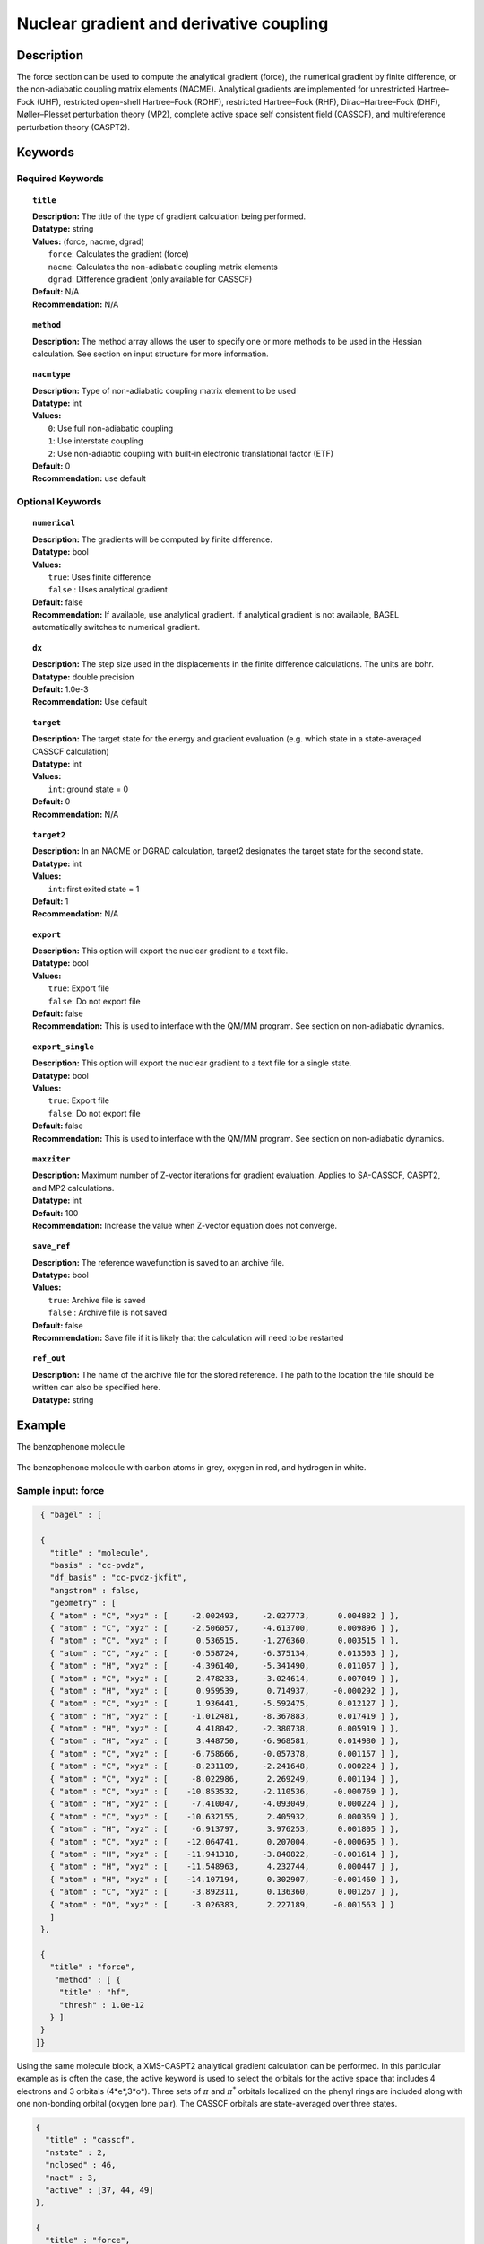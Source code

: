 .. _force:

****************************************
Nuclear gradient and derivative coupling
****************************************

Description
===========
The force section can be used to compute the analytical gradient (force), the numerical gradient by finite difference, or the non-adiabatic coupling matrix elements (NACME). Analytical gradients are implemented for unrestricted Hartree–Fock (UHF), restricted open-shell Hartree–Fock (ROHF), restricted Hartree–Fock (RHF), Dirac–Hartree–Fock (DHF), Møller–Plesset perturbation theory (MP2), complete active space self consistent field (CASSCF), and multireference perturbation theory (CASPT2).

Keywords
========

Required Keywords
-----------------

.. topic:: ``title``

   | **Description:** The title of the type of gradient calculation being performed.
   | **Datatype:** string
   | **Values:** (force, nacme, dgrad)
   |    ``force``: Calculates the gradient (force)
   |    ``nacme``: Calculates the non-adiabatic coupling matrix elements
   |    ``dgrad``: Difference gradient (only available for CASSCF)
   | **Default:** N/A
   | **Recommendation:** N/A

.. topic:: ``method``

   | **Description:** The method array allows the user to specify one or more methods to be used in the Hessian calculation. See section on input structure for more information.

.. topic:: ``nacmtype``

   | **Description:** Type of non-adiabatic coupling matrix element to be used
   | **Datatype:** int
   | **Values:**
   |    ``0``: Use full non-adiabatic coupling
   |    ``1``: Use interstate coupling
   |    ``2``: Use non-adiabtic coupling with built-in electronic translational factor (ETF)
   | **Default:** 0
   | **Recommendation:** use default

Optional Keywords
-----------------

.. topic:: ``numerical``

   | **Description:** The gradients will be computed by finite difference.
   | **Datatype:** bool
   | **Values:**
   |    ``true``: Uses finite difference
   |    ``false`` : Uses analytical gradient
   | **Default:** false
   | **Recommendation:** If available, use analytical gradient. If analytical gradient is not available, BAGEL automatically switches to numerical gradient.

.. topic:: ``dx``

   | **Description:** The step size used in the displacements in the finite difference calculations. The units are bohr.
   | **Datatype:** double precision
   | **Default:** 1.0e-3
   | **Recommendation:** Use default

.. topic:: ``target``

   | **Description:** The target state for the energy and gradient evaluation (e.g. which state in a state-averaged CASSCF calculation)
   | **Datatype:** int
   | **Values:**
   |    ``int``: ground state = 0
   | **Default:** 0
   | **Recommendation:** N/A

.. topic:: ``target2``

   | **Description:** In an NACME or DGRAD calculation, target2 designates the target state for the second state.
   | **Datatype:** int
   | **Values:**
   |    ``int``: first exited state = 1
   | **Default:** 1
   | **Recommendation:** N/A

.. topic:: ``export``

   | **Description:** This option will export the nuclear gradient to a text file.
   | **Datatype:** bool
   | **Values:**
   |    ``true``: Export file
   |    ``false``: Do not export file
   | **Default:** false
   | **Recommendation:** This is used to interface with the QM/MM program. See section on non-adiabatic dynamics.

.. topic:: ``export_single``

   | **Description:** This option will export the nuclear gradient to a text file for a single state.
   | **Datatype:** bool
   | **Values:**
   |    ``true``: Export file
   |    ``false``: Do not export file
   | **Default:** false
   | **Recommendation:** This is used to interface with the QM/MM program. See section on non-adiabatic dynamics.

.. topic:: ``maxziter``

   | **Description:** Maximum number of Z-vector iterations for gradient evaluation. Applies to SA-CASSCF, CASPT2, and MP2 calculations.
   | **Datatype:** int
   | **Default:** 100
   | **Recommendation:** Increase the value when Z-vector equation does not converge.

.. topic:: ``save_ref``

   | **Description:** The reference wavefunction is saved to an archive file.
   | **Datatype:** bool
   | **Values:**
   |    ``true``: Archive file is saved
   |    ``false`` : Archive file is not saved
   | **Default:** false
   | **Recommendation:** Save file if it is likely that the calculation will need to be restarted

.. topic:: ``ref_out``

   | **Description:** The name of the archive file for the stored reference. The path to the location the file should be written can also be specified here.
   | **Datatype:** string

Example
=======
The benzophenone molecule

.. figure:: benzophenone.png
    :width: 200px
    :align: center
    :alt: alternate text
    :figclass: align-center

    The benzophenone molecule with carbon atoms in grey, oxygen in red, and hydrogen in white.

Sample input: force
-------------------

.. code-block:: javascript

  { "bagel" : [

  {
    "title" : "molecule",
    "basis" : "cc-pvdz",
    "df_basis" : "cc-pvdz-jkfit",
    "angstrom" : false,
    "geometry" : [
    { "atom" : "C", "xyz" : [     -2.002493,     -2.027773,      0.004882 ] },
    { "atom" : "C", "xyz" : [     -2.506057,     -4.613700,      0.009896 ] },
    { "atom" : "C", "xyz" : [      0.536515,     -1.276360,      0.003515 ] },
    { "atom" : "C", "xyz" : [     -0.558724,     -6.375134,      0.013503 ] },
    { "atom" : "H", "xyz" : [     -4.396140,     -5.341490,      0.011057 ] },
    { "atom" : "C", "xyz" : [      2.478233,     -3.024614,      0.007049 ] },
    { "atom" : "H", "xyz" : [      0.959539,      0.714937,     -0.000292 ] },
    { "atom" : "C", "xyz" : [      1.936441,     -5.592475,      0.012127 ] },
    { "atom" : "H", "xyz" : [     -1.012481,     -8.367883,      0.017419 ] },
    { "atom" : "H", "xyz" : [      4.418042,     -2.380738,      0.005919 ] },
    { "atom" : "H", "xyz" : [      3.448750,     -6.968581,      0.014980 ] },
    { "atom" : "C", "xyz" : [     -6.758666,     -0.057378,      0.001157 ] },
    { "atom" : "C", "xyz" : [     -8.231109,     -2.241648,      0.000224 ] },
    { "atom" : "C", "xyz" : [     -8.022986,      2.269249,      0.001194 ] },
    { "atom" : "C", "xyz" : [    -10.853532,     -2.110536,     -0.000769 ] },
    { "atom" : "H", "xyz" : [     -7.410047,     -4.093049,      0.000224 ] },
    { "atom" : "C", "xyz" : [    -10.632155,      2.405932,      0.000369 ] },
    { "atom" : "H", "xyz" : [     -6.913797,      3.976253,      0.001805 ] },
    { "atom" : "C", "xyz" : [    -12.064741,      0.207004,     -0.000695 ] },
    { "atom" : "H", "xyz" : [    -11.941318,     -3.840822,     -0.001614 ] },
    { "atom" : "H", "xyz" : [    -11.548963,      4.232744,      0.000447 ] },
    { "atom" : "H", "xyz" : [    -14.107194,      0.302907,     -0.001460 ] },
    { "atom" : "C", "xyz" : [     -3.892311,      0.136360,      0.001267 ] },
    { "atom" : "O", "xyz" : [     -3.026383,      2.227189,     -0.001563 ] }
    ]
  },

  {
    "title" : "force",
     "method" : [ {
      "title" : "hf",
      "thresh" : 1.0e-12
    } ]
  }
 ]}


Using the same molecule block, a XMS-CASPT2 analytical gradient calculation can be performed. In this particular example as is often the case, the active keyword is used to select the orbitals for the active space that includes 4 electrons and 3 orbitals (4*e*,3*o*). Three sets of  :math:`\pi` and :math:`\pi^*` orbitals localized on the phenyl rings are included along with one non-bonding orbital (oxygen lone pair). The CASSCF orbitals are state-averaged over three states.

.. code-block:: javascript

  {
    "title" : "casscf",
    "nstate" : 2,
    "nclosed" : 46,
    "nact" : 3,
    "active" : [37, 44, 49]
  },

  {
    "title" : "force",
     "target" : 0,
     "method" : [ {
       "title" : "caspt2",
         "smith" : {
           "method" : "caspt2",
           "ms" : "true",
           "xms" : "true",
           "sssr" : "true",
           "shift" : 0.2,
           "frozen" : true
       },
       "nstate" : 2,
       "nact_cas" : 3,
       "nclosed" : 46
     } ]
   }

Sample input: NACME and DGRAD
-----------------------------

.. code-block:: javascript

  {
   "title" : "nacme",
     "target" : 0,
     "target2" : 1,
     "method" : [ {
       "title" : "caspt2",
         "smith" : {
           "method" : "caspt2",
           "ms" : "true",
           "xms" : "true",
           "sssr" : "true",
           "shift" : 0.2,
           "frozen" : true
       },
       "nstate" : 3,
       "nact_cas" : 7,
       "nclosed" : 44
     } ]
   }

References
==========

BAGEL References
----------------
+-----------------------------------------------+---------------------------------------------------------------------------------+
|          Description of Reference             |                          Reference                                              |
+===============================================+=================================================================================+
| SS-CASPT2 gradient                            | M\. K. MacLeod and T. Shiozaki, J. Chem. Phys. **142**, 051103 (2015).          |
+-----------------------------------------------+---------------------------------------------------------------------------------+
| (X)MS-CASPT2 gradient                         | B\. Vlaisavljevich and T. Shiozaki, J. Chem. Theory Comput. **12**, 3781 (2016).|
+-----------------------------------------------+---------------------------------------------------------------------------------+
| (X)MS-CASPT2 derivative coupling              | J\. W. Park and T. Shiozaki, *submitted*.                                       |
+-----------------------------------------------+---------------------------------------------------------------------------------+

General References
------------------

+-----------------------------------------------+--------------------------------------------------------------------------------+
|          Description of Reference             |                          Reference                                             |
+===============================================+================================================================================+
| General review of gradient methods            | P\. Pulay, WIREs Comput. Mol. Sci. **4**, 169-181 (2014).                      |
+-----------------------------------------------+--------------------------------------------------------------------------------+

